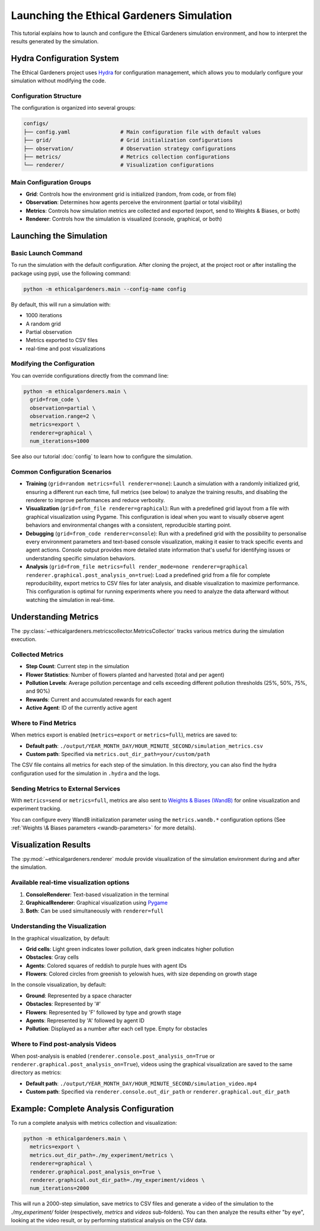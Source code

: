 Launching the Ethical Gardeners Simulation
====================================================

This tutorial explains how to launch and configure the Ethical Gardeners simulation environment, and how to interpret the results generated by the simulation.

Hydra Configuration System
--------------------------

The Ethical Gardeners project uses `Hydra <https://hydra.cc/>`__ for configuration management, which allows you to modularly configure your simulation without modifying the code.

Configuration Structure
^^^^^^^^^^^^^^^^^^^^^^^

The configuration is organized into several groups:

.. code-block::

    configs/
    ├── config.yaml                # Main configuration file with default values
    ├── grid/                      # Grid initialization configurations
    ├── observation/               # Observation strategy configurations
    ├── metrics/                   # Metrics collection configurations
    └── renderer/                  # Visualization configurations

Main Configuration Groups
^^^^^^^^^^^^^^^^^^^^^^^^^

- **Grid**: Controls how the environment grid is initialized (random, from code, or from file)
- **Observation**: Determines how agents perceive the environment (partial or total visibility)
- **Metrics**: Controls how simulation metrics are collected and exported (export, send to Weights & Biases, or both)
- **Renderer**: Controls how the simulation is visualized (console, graphical, or both)

Launching the Simulation
------------------------

Basic Launch Command
^^^^^^^^^^^^^^^^^^^^

To run the simulation with the default configuration. After cloning the project, at the project root or after installing
the package using pypi, use the following command:

.. code-block:: bash

    python -m ethicalgardeners.main --config-name config


By default, this will run a simulation with:

- 1000 iterations
- A random grid
- Partial observation
- Metrics exported to CSV files
- real-time and post visualizations

Modifying the Configuration
^^^^^^^^^^^^^^^^^^^^^^^^^^^

You can override configurations directly from the command line:

.. code-block:: bash

    python -m ethicalgardeners.main \
      grid=from_code \
      observation=partial \
      observation.range=2 \
      metrics=export \
      renderer=graphical \
      num_iterations=1000

See also our tutorial :doc:`config` to learn how to configure the simulation.

Common Configuration Scenarios
^^^^^^^^^^^^^^^^^^^^^^^^^^^^^^

- **Training** (``grid=random metrics=full renderer=none``): Launch a simulation with a randomly initialized grid,
  ensuring a different run each time, full metrics (see below) to analyze the training results, and disabling the renderer
  to improve performances and reduce verbosity.

- **Visualization** (``grid=from_file renderer=graphical``): Run with a predefined grid layout from a file with graphical
  visualization using Pygame. This configuration is ideal when you want to visually observe agent behaviors and environmental
  changes with a consistent, reproducible starting point.

- **Debugging** (``grid=from_code renderer=console``): Run with a predefined grid with the possibility to
  personalise every environment parameters and text-based console visualization, making it easier to track specific events
  and agent actions. Console output provides more detailed state information that's useful for identifying issues or
  understanding specific simulation behaviors.

- **Analysis** (``grid=from_file metrics=full render_mode=none renderer=graphical renderer.graphical.post_analysis_on=true``):
  Load a predefined grid from a file for complete reproducibility, export metrics to CSV files for
  later analysis, and disable visualization to maximize performance. This configuration is optimal for running experiments
  where you need to analyze the data afterward without watching the simulation in real-time.

Understanding Metrics
---------------------

The :py:class:`~ethicalgardeners.metricscollector.MetricsCollector`  tracks various metrics during the simulation execution.

Collected Metrics
^^^^^^^^^^^^^^^^^

- **Step Count**: Current step in the simulation
- **Flower Statistics**: Number of flowers planted and harvested (total and per agent)
- **Pollution Levels**: Average pollution percentage and cells exceeding different pollution thresholds (25%, 50%, 75%, and 90%)
- **Rewards**: Current and accumulated rewards for each agent
- **Active Agent**: ID of the currently active agent

Where to Find Metrics
^^^^^^^^^^^^^^^^^^^^^

When metrics export is enabled (``metrics=export`` or ``metrics=full``), metrics are saved to:

- **Default path**: ``./output/YEAR_MONTH_DAY/HOUR_MINUTE_SECOND/simulation_metrics.csv``
- **Custom path**: Specified via ``metrics.out_dir_path=your/custom/path``

The CSV file contains all metrics for each step of the simulation. In this directory, you can also find the hydra configuration
used for the simulation in ``.hydra`` and the logs.

Sending Metrics to External Services
^^^^^^^^^^^^^^^^^^^^^^^^^^^^^^^^^^^^

With ``metrics=send`` or ``metrics=full``, metrics are also sent to `Weights & Biases (WandB) <https://wandb.ai/>`__ for online visualization and experiment tracking.

You can configure every WandB initialization parameter using the ``metrics.wandb.*`` configuration options (See :ref:`Weights \& Biases parameters <wandb-parameters>` for more details).

Visualization Results
---------------------

The :py:mod:`~ethicalgardeners.renderer` module provide visualization of the simulation environment during and after the simulation.

Available real-time visualization options
^^^^^^^^^^^^^^^^^^^^^^^^^^^^^^^^^^^^^^^^^

1. **ConsoleRenderer**: Text-based visualization in the terminal
2. **GraphicalRenderer**: Graphical visualization using `Pygame <https://www.pygame.org/docs/>`__
3. **Both**: Can be used simultaneously with ``renderer=full``

Understanding the Visualization
^^^^^^^^^^^^^^^^^^^^^^^^^^^^^^^

In the graphical visualization, by default:

- **Grid cells**: Light green indicates lower pollution, dark green indicates higher pollution
- **Obstacles**: Gray cells
- **Agents**: Colored squares of reddish to purple hues with agent IDs
- **Flowers**: Colored circles from greenish to yelowish hues, with size depending on growth stage

In the console visualization, by default:

- **Ground**: Represented by a space character
- **Obstacles**: Represented by '#'
- **Flowers**: Represented by 'F' followed by type and growth stage
- **Agents**: Represented by 'A' followed by agent ID
- **Pollution**: Displayed as a number after each cell type. Empty for obstacles

Where to Find post-analysis Videos
^^^^^^^^^^^^^^^^^^^^^^^^^^^^^^^^^^

When post-analysis is enabled (``renderer.console.post_analysis_on=True`` or ``renderer.graphical.post_analysis_on=True``), videos using the graphical visualization are saved to the same directory as metrics:

- **Default path**: ``./output/YEAR_MONTH_DAY/HOUR_MINUTE_SECOND/simulation_video.mp4``
- **Custom path**: Specified via ``renderer.console.out_dir_path`` or ``renderer.graphical.out_dir_path``

Example: Complete Analysis Configuration
----------------------------------------

To run a complete analysis with metrics collection and visualization:

.. code-block:: bash

    python -m ethicalgardeners.main \
      metrics=export \
      metrics.out_dir_path=./my_experiment/metrics \
      renderer=graphical \
      renderer.graphical.post_analysis_on=True \
      renderer.graphical.out_dir_path=./my_experiment/videos \
      num_iterations=2000

This will run a 2000-step simulation, save metrics to CSV files and generate a video of the simulation to the `./my_experiment/` folder (respectively, `metrics` and `videos` sub-folders).
You can then analyze the results either "by eye", looking at the video result, or by performing statistical analysis on the CSV data.

